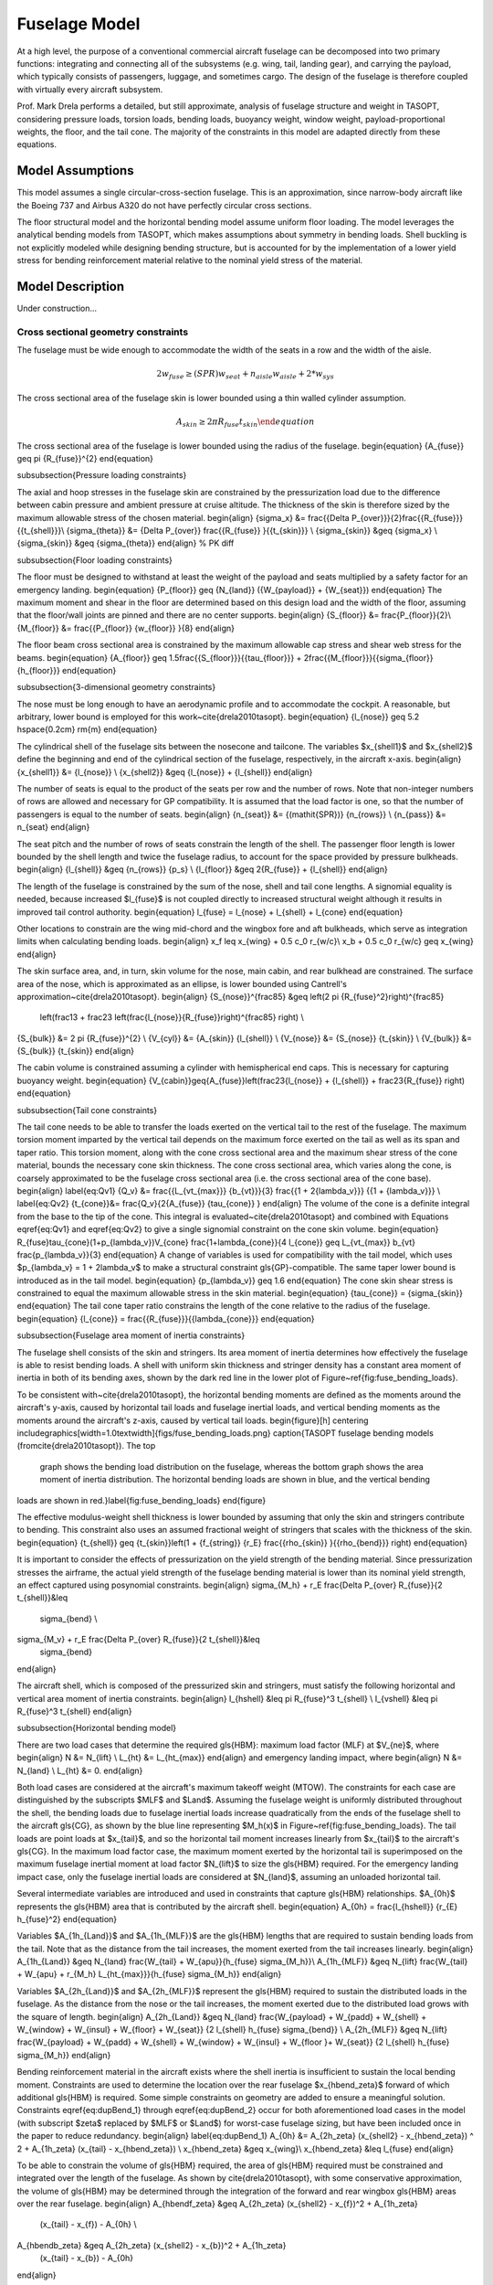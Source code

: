 Fuselage Model
**************

At a high level, the purpose of a conventional commercial aircraft fuselage can
be decomposed into two primary functions: integrating and connecting all of the
subsystems (e.g. wing, tail, landing gear), and carrying the payload, which
typically consists of passengers, luggage, and sometimes cargo. The design of
the fuselage is therefore coupled with virtually every aircraft subsystem.

Prof. Mark Drela performs a detailed, but still approximate,
analysis of fuselage structure and weight in TASOPT, considering pressure loads, torsion
loads, bending loads, buoyancy weight, window weight, payload-proportional
weights, the floor, and the tail cone. The majority of the constraints in this
model are adapted directly from these equations.

Model Assumptions
=================
This model assumes a single circular-cross-section fuselage. This is an approximation,
since narrow-body aircraft like the Boeing 737 and Airbus A320 do not have perfectly
circular cross sections.

The floor structural model and the horizontal bending model assume uniform
floor loading. The model leverages the analytical bending models from TASOPT,
which makes assumptions about symmetry in bending loads.
Shell buckling is not explicitly modeled while designing bending
structure, but is accounted for by the implementation of a lower yield stress
for bending reinforcement material relative to the nominal yield stress of the
material.

Model Description
=================

.. figure:: fuselage.pdf_tex
    :align: center
    :width: 300px
    Geometric variables of the fuselage model

.. figure:: fuse_cross_section.pdf_tex
    :align: center
    :width: 300px
    Geometric variables of the fuselage model cross-section

Under construction...

Cross sectional geometry constraints
------------------------------------

The fuselage must be wide enough to accommodate the width of the seats in a row
and the width of the aisle.

.. math::
	{2w_{fuse}} \geq (\mathit{SPR}) {w_{seat}} + n_{aisle} w_{aisle} + 2*{w_{sys}}

The cross sectional area of the fuselage skin is lower bounded using a thin
walled cylinder assumption.

.. math::
	{A_{skin}} \geq 2 \pi {R_{fuse}} {t_{skin}} \end{equation}
	
The cross sectional area of the fuselage is lower bounded using the radius of
the fuselage.
\begin{equation} {A_{fuse}} \geq \pi {R_{fuse}}^{2} \end{equation}

\subsubsection{Pressure loading constraints}

The axial and hoop stresses in the fuselage skin are constrained by the
pressurization load due to the difference between cabin pressure and ambient
pressure at cruise altitude. The thickness of the skin is therefore sized by
the maximum allowable stress of the chosen material.
\begin{align}
{\sigma_x} &= \frac{{\Delta P_{over}}}{2}\frac{{R_{fuse}}}{{t_{shell}}}\\
{\sigma_{\theta}} &= {\Delta P_{over}} \frac{{R_{fuse}} }{{t_{skin}}} \\
{\sigma_{skin}} &\geq {\sigma_x} \\
{\sigma_{skin}} &\geq {\sigma_{\theta}}
\end{align} % PK diff

\subsubsection{Floor loading constraints}

The floor must be designed to withstand at least the weight of the payload and
seats multiplied by a safety factor for an emergency landing.
\begin{equation}
{P_{floor}} \geq {N_{land}} ({W_{payload}} + {W_{seat}})
\end{equation}
The maximum moment and shear in the floor are determined based on this design
load and the width of the floor, assuming that the floor/wall joints are pinned
and there are no center supports.
\begin{align}
{S_{floor}} &= \frac{P_{floor}}{2}\\
{M_{floor}} &= \frac{{P_{floor}} {w_{floor}} }{8}
\end{align}

The floor beam cross sectional area is constrained by the maximum allowable cap
stress and shear web stress for the beams.
\begin{equation}
{A_{floor}} \geq 1.5\frac{{S_{floor}}}{{\tau_{floor}}}
+ 2\frac{{M_{floor}}}{{\sigma_{floor}} {h_{floor}}}
\end{equation}

\subsubsection{3-dimensional geometry constraints}

The nose must be long enough to have an aerodynamic profile and to accommodate
the cockpit. A reasonable, but arbitrary, lower bound is employed for this
work~\cite{drela2010tasopt}.
\begin{equation} {l_{nose}} \geq 5.2 \hspace{0.2cm} \rm{m} \end{equation}

The cylindrical shell of the fuselage sits between the nosecone and tailcone.
The variables $x_{shell1}$ and $x_{shell2}$ define the beginning and end of the
cylindrical section of the fuselage, respectively, in the aircraft x-axis.
\begin{align}
{x_{shell1}} &= {l_{nose}} \\
{x_{shell2}} &\geq {l_{nose}} + {l_{shell}}
\end{align}

The number of seats is equal to the product of the seats per row and the number
of rows. Note that non-integer numbers of rows are allowed and necessary for GP
compatibility. It is assumed that the load factor is one, so that the number of
passengers is equal to the number of seats.
\begin{align}
{n_{seat}} &= {(\mathit{SPR})} {n_{rows}} \\
{n_{pass}} &= n_{seat}
\end{align}

The seat pitch and the number of rows of seats constrain the length of the
shell. The passenger floor length is lower bounded by the shell length and
twice the fuselage radius, to account for the space provided by pressure
bulkheads.
\begin{align}
{l_{shell}} &\geq {n_{rows}} {p_s} \\
{l_{floor}} &\geq 2{R_{fuse}} + {l_{shell}}
\end{align}

The length of the fuselage is constrained by the sum of the nose, shell and tail
cone lengths. A signomial equality is needed, because increased $l_{fuse}$ is
not coupled directly to increased structural weight although it results in
improved tail control authority.
\begin{equation} l_{fuse} = l_{nose} +
l_{shell} + l_{cone} \end{equation}

Other locations to constrain are the wing mid-chord and the wingbox fore and aft
bulkheads, which serve as integration limits when calculating bending loads.
\begin{align}
x_f \leq x_{wing} + 0.5 c_0 r_{w/c}\\
x_b  + 0.5 c_0 r_{w/c} \geq x_{wing}
\end{align}

The skin surface area, and, in turn, skin volume for the nose, main cabin, and
rear bulkhead are constrained. The surface area of the nose, which is
approximated as an ellipse, is lower bounded using Cantrell's
approximation~\cite{drela2010tasopt}.
\begin{align}
{S_{nose}}^{\frac85} &\geq \left(2 \pi {R_{fuse}^2}\right)^{\frac85}
	\left(\frac13 + \frac23
	\left(\frac{l_{nose}}{R_{fuse}}\right)^{\frac85} \right) \\
{S_{bulk}} &= 2 \pi {R_{fuse}}^{2} \\
{V_{cyl}} &= {A_{skin}} {l_{shell}} \\
{V_{nose}} &= {S_{nose}} {t_{skin}} \\
{V_{bulk}} &= {S_{bulk}} {t_{skin}}
\end{align}

The cabin volume is constrained assuming a cylinder with hemispherical end
caps. This is necessary for capturing buoyancy weight.
\begin{equation}
{V_{cabin}}\geq{A_{fuse}}\left(\frac23{l_{nose}} + {l_{shell}} +
\frac23{R_{fuse}} \right)
\end{equation}

\subsubsection{Tail cone constraints}

The tail cone needs to be able to transfer the loads exerted on the vertical
tail to the rest of the fuselage. The maximum torsion moment imparted by the
vertical tail depends on the maximum force exerted on the tail as well as its
span and taper ratio.  This torsion moment, along with the cone
cross sectional area and the maximum shear stress of the cone material,
bounds the necessary cone skin thickness. The cone cross sectional area,
which varies along the cone, is coarsely approximated to be the
fuselage cross sectional area (i.e. the cross sectional area of the cone base).
\begin{align}
\label{eq:Qv1} {Q_v} &= \frac{{L_{vt_{max}}}
{b_{vt}}}{3} \frac{{1 + 2{\lambda_v}}} {{1 + {\lambda_v}}} \\
\label{eq:Qv2}
{t_{cone}}&= \frac{Q_v}{2{A_{fuse}} {\tau_{cone}} }
\end{align}
The volume of the cone is a definite integral from the base to the tip of the
cone. This integral is evaluated~\cite{drela2010tasopt} and combined with
Equations \eqref{eq:Qv1} and \eqref{eq:Qv2} to give a single signomial constraint on
the cone skin volume.
\begin{equation}
R_{fuse}\tau_{cone}(1+p_{\lambda_v})V_{cone} \frac{1+\lambda_{cone}}{4 l_{cone}}
\geq L_{vt_{max}} b_{vt} \frac{p_{\lambda_v}}{3}
\end{equation}
A change of variables is used for compatibility with the tail model, which uses
$p_{\lambda_v} = 1 + 2\lambda_v$ to make a structural constraint
\gls{GP}-compatible. The same taper lower bound is introduced as in the tail
model.
\begin{equation} {p_{\lambda_v}} \geq 1.6 \end{equation}
The cone skin shear stress is constrained to equal the maximum allowable stress
in the skin material.
\begin{equation} {\tau_{cone}} = {\sigma_{skin}} \end{equation}
The tail cone taper ratio constrains the length of the cone relative to the
radius of the fuselage.
\begin{equation}
{l_{cone}} = \frac{{R_{fuse}}}{{\lambda_{cone}}}
\end{equation}

\subsubsection{Fuselage area moment of inertia constraints}

The fuselage shell consists of the skin and stringers. Its area moment of
inertia determines how effectively the fuselage is able to resist bending
loads. A shell with uniform skin thickness and stringer density has a constant
area moment of inertia in both of its bending axes, shown by the dark red line
in the lower plot of Figure~\ref{fig:fuse_bending_loads}.

To be consistent with~\cite{drela2010tasopt}, the horizontal bending
moments are defined as the moments around the aircraft's y-axis, caused by horizontal
tail loads and fuselage inertial loads, and vertical bending moments as the moments
around the aircraft's z-axis, caused by vertical tail loads.
\begin{figure}[h]
\centering
\includegraphics[width=1.0\textwidth]{figs/fuse_bending_loads.png}
\caption{TASOPT fuselage bending models (from\cite{drela2010tasopt}). The top
	graph shows the bending load distribution on the fuselage, whereas the
	bottom graph shows the area moment of inertia distribution. The
	horizontal bending loads are shown in blue, and the vertical bending
loads are shown in red.}\label{fig:fuse_bending_loads}
\end{figure}

The effective modulus-weight shell thickness is lower bounded by assuming that
only the skin and stringers contribute to bending. This constraint also uses an
assumed fractional weight of stringers that scales with the thickness of the
skin.
\begin{equation}
{t_{shell}} \geq {t_{skin}}\left(1 + {f_{string}} {r_E}
\frac{{\rho_{skin}} }{{\rho_{bend}}} \right)
\end{equation}

It is important to consider the effects of pressurization on the yield strength
of the bending material. Since pressurization stresses the airframe, the actual
yield strength of the fuselage bending material is lower than its nominal yield
strength, an effect captured using posynomial constraints.
\begin{align}
\sigma_{M_h} + r_E \frac{\Delta P_{over} R_{fuse}}{2 t_{shell}}&\leq
	\sigma_{bend} \\
\sigma_{M_v} + r_E \frac{\Delta P_{over} R_{fuse}}{2 t_{shell}}&\leq
	\sigma_{bend}
\end{align}

The aircraft shell, which is composed of the pressurized skin and stringers,
must satisfy the following horizontal and vertical area moment of inertia
constraints.
\begin{align}
I_{hshell} &\leq \pi R_{fuse}^3 t_{shell} \\
I_{vshell} &\leq \pi R_{fuse}^3 t_{shell}
\end{align}

\subsubsection{Horizontal bending model}

There are two load cases that determine the required \gls{HBM}: maximum load
factor (MLF) at $V_{ne}$, where
\begin{align}
N &= N_{lift} \\
L_{ht} &= L_{ht_{max}}
\end{align}
and emergency landing impact, where
\begin{align}
N &= N_{land} \\
L_{ht} &= 0.
\end{align}

Both load cases are considered at the aircraft's maximum takeoff weight (MTOW).
The constraints for each case are distinguished by the subscripts $MLF$ and
$Land$. Assuming the fuselage weight is uniformly distributed
throughout the shell, the bending loads due to fuselage inertial loads increase
quadratically from the ends of the fuselage shell to the aircraft \gls{CG}, as
shown by the blue line representing $M_h(x)$ in
Figure~\ref{fig:fuse_bending_loads}. The tail loads are point loads at
$x_{tail}$, and so the horizontal tail moment increases linearly from
$x_{tail}$ to the aircraft's \gls{CG}. In the maximum load factor
case, the maximum moment exerted by the horizontal tail is superimposed on the
maximum fuselage inertial moment at load factor $N_{lift}$ to size the
\gls{HBM} required. For the emergency landing impact case, only the fuselage
inertial loads are considered at $N_{land}$, assuming an unloaded horizontal
tail.

Several intermediate variables are introduced and used in constraints that
capture \gls{HBM} relationships. $A_{0h}$ represents the \gls{HBM} area that is
contributed by the aircraft shell.
\begin{equation} A_{0h} = \frac{I_{hshell}} {r_{E} h_{fuse}^2} \end{equation}

Variables $A_{1h_{Land}}$ and $A_{1h_{MLF}}$ are the \gls{HBM} lengths that are
required to sustain bending loads from the tail. Note that as the distance from
the tail increases, the moment exerted from the tail increases linearly.
\begin{align}
A_{1h_{Land}} &\geq N_{land} \frac{W_{tail} + W_{apu}}{h_{fuse} \sigma_{M_h}}\\
A_{1h_{MLF}} &\geq N_{lift} \frac{W_{tail} + W_{apu} + r_{M_h}
L_{ht_{max}}}{h_{fuse} \sigma_{M_h}}
\end{align}

Variables $A_{2h_{Land}}$ and $A_{2h_{MLF}}$ represent the \gls{HBM} required to
sustain the distributed loads in the fuselage. As the distance from the nose or
the tail increases, the moment exerted due to the distributed load grows with
the square of length.
\begin{align}
A_{2h_{Land}} &\geq N_{land} \frac{W_{payload} + W_{padd} + W_{shell} +
W_{window} + W_{insul} + W_{floor} + W_{seat}} {2 l_{shell} h_{fuse}
\sigma_{bend}} \\
A_{2h_{MLF}} &\geq N_{lift} \frac{W_{payload} + W_{padd} + W_{shell} +
W_{window} + W_{insul} + W_{floor }+ W_{seat}} {2 l_{shell} h_{fuse}
\sigma_{M_h}}
\end{align}

Bending reinforcement material in the aircraft exists where the shell inertia is
insufficient to sustain the local bending moment. Constraints are used to
determine the location over the rear fuselage $x_{hbend_\zeta}$ forward of which
additional  \gls{HBM} is required. Some simple constraints on geometry are added
to ensure a meaningful solution.  Constraints \eqref{eq:dupBend_1} through
\eqref{eq:dupBend_2} occur for both aforementioned load cases in the model (with
subscript $\zeta$ replaced by $MLF$ or $Land$) for worst-case fuselage sizing,
but have been included once in the paper to reduce redundancy.
\begin{align}
\label{eq:dupBend_1} A_{0h} &= A_{2h_\zeta} (x_{shell2} - x_{hbend_\zeta}) ^ 2 +
A_{1h_\zeta}  (x_{tail} - x_{hbend_\zeta}) \\ x_{hbend_\zeta} &\geq x_{wing}\\ x_{hbend_\zeta}
&\leq l_{fuse}  \end{align}

To be able to constrain the volume of \gls{HBM} required, the area of \gls{HBM}
required must be constrained and integrated over the length of the fuselage. As
shown by \cite{drela2010tasopt}, with some conservative approximation, the
volume of \gls{HBM} may be determined through the integration of the forward
and rear wingbox \gls{HBM} areas over the rear fuselage.
\begin{align}
A_{hbendf_\zeta} &\geq A_{2h_\zeta} (x_{shell2} - x_{f})^2 + A_{1h_\zeta}
	(x_{tail} - x_{f}) - A_{0h} \\
A_{hbendb_\zeta} &\geq A_{2h_\zeta} (x_{shell2} - x_{b})^2 + A_{1h_\zeta}
	(x_{tail} - x_{b}) - A_{0h}
\end{align}

\gls{HBM} volumes forward, over and behind the wingbox are lower bounded by the
integration of the \gls{HBM} areas over the three fuselage sections.
\begin{align}
V_{hbend_{f}} &\geq \frac{A_{2h_\zeta}} {3} ((x_{shell2} - x_{f})^3 -
	(x_{shell2} - x_{hbend_\zeta})^3) \\
&+ \frac{A_{1h_\zeta}} {2} ((x_{tail} - x_{f})^2 - (x_{tail} -
	x_{hbend_\zeta})^2) - A_{0h} (x_{hbend_\zeta} - x_{f})\nonumber\\
V_{hbend_{b}} &\geq \frac{A_{2h_\zeta}}{3} ((x_{shell2} - x_{b})^3 -
	(x_{shell2} - x_{hbend_\zeta})^3) \\
&+ \frac{A_{1h_\zeta}}{2} ((x_{tail} - x_{b})^2 - (x_{tail} -
	x_{hbend_\zeta})^2) - A_{0h} (x_{hbend_\zeta} - x_{b}) \nonumber\\
V_{hbend_{c}} &\geq 0.5 (A_{hbendf_\zeta} + A_{hbendb_\zeta}) c_{0} r_{w/c}
\label{eq:dupBend_2}
\end{align}

The total \gls{HBM} volume is lower bounded by the sum of the volumes of
\gls{HBM} required in each fuselage section.
\begin{equation}
V_{hbend} \geq V_{hbend_{c}} + V_{hbend_{f}} + V_{hbend_{b}}
\end{equation}

\subsubsection{Vertical bending model}

The \gls{VBM} is constrained by considering the
maximum tail loads that a fuselage must sustain. The vertical bending moment,
shown in red as $M_v(x)$ in Figure~\ref{fig:fuse_bending_loads}, increases
linearly from the tail to the aircraft \gls{CG}, since the tail
lift is assumed to be a point force.

As with horizontal bending, several intermediate variables are introduced
and used in constraints that capture \gls{VBM} relationships.
$B_{1v}$ is the \gls{VBM} length required to sustain the maximum vertical tail
load $L_{vt_{max}}$.  When multiplied by the moment arm of the tail relative to
the fuselage cross-sectional location, it gives the local \gls{VBM} area
required to sustain the loads.
\begin{equation}
B_{1v} = \frac{r_{M_v} L_{vt_{max}}} {w_{fuse} \sigma_{M_{v}}}
\end{equation}

$B_{0v}$ is the equivalent \gls{VBM} area provided by the fuselage shell.
\begin{equation} {B_{0v}} = \frac{{I_{vshell}}}{{r_E} {w_{fuse}}^{2}}
\end{equation}

Since tail loads are the only vertical loads to consider, the location forward
of which additional bending material is required can be determined. $x_{vbend}$
is the location where the vertical bending moment of the inertia of the
fuselage is exactly enough to sustain the maximum vertical bending loads from
the tail, expressed by a signomial equality.
\begin{align} B_{0v} &= B_{1v} (x_{tail} - x_{vbend}) \\ x_{vbend}
&\geq x_{wing} \\ x_{vbend} &\leq l_{fuse}
\end{align}

The \gls{VBM} area required at the rear of the wingbox is lower bounded by the
tail bending moment area minus the shell vertical bending moment area.
\begin{equation}
A_{vbend_{b}} \geq B_{1v} (x_{tail} - x_{b}) - B_{0v}
\end{equation}

The vertical bending volume rear of the wingbox is then constrained by
integrating $A_{vbend}$ over the rear fuselage, which yields the following
constraint.
\begin{equation}
V_{vbend_{b}} \geq 0.5 B_{1v} ((x_{tail}-x_{b})^2 - (x_{tail} - x_{vbend})^2) -
B_{0v} (x_{vbend} - x_{b})
\end{equation}

The vertical bending volume over the wingbox is the average of the bending area
required in the front and back of the wingbox. Since no vertical bending
reinforcement is required in the forward fuselage, the resulting constraint is
simply:
\begin{equation}
V_{vbend_{c}} \geq 0.5 A_{vbend_{b}} c_{0} r_{w/c}
\end{equation}

The total vertical bending reinforcement volume is the sum of the volumes over
the wingbox and the rear fuselage.
\begin{equation}
V_{vbend} \geq V_{vbend_{b}} + V_{vbend_{c}}
\end{equation}

\subsubsection{Weight build-up constraints}

The weight of the fuselage skin is the product of the skin volumes (bulkhead,
cylindrical shell, and nosecone) and the skin density.
\begin{equation}
{W_{skin}} \geq {\rho_{skin}} {g}  \left({V_{bulk}} + {V_{cyl}}
+ {V_{nose}} \right)
\end{equation}
The weight of the fuselage shell is then constrained by accounting for the
weights of the frame, stringers, and other structural components, all of which
are assumed to scale with the weight of the skin.
\begin{equation} {W_{shell}} \geq {W_{skin}}\left(1 + {f_{fadd}} +  {f_{frame}}
+  {f_{string}} \right)
\end{equation}

The weight of the floor is lower bounded by the density of the floor beams
multiplied by the floor beam volume, in addition to an assumed weight/area
density for planking.
\begin{align}
{V_{floor}} &\geq {A_{floor}} {w_{floor}} \\
{W_{floor}}&\geq{V_{floor}}{\rho_{floor}}{g}+{W''_{floor}}{l_{floor}} {w_{floor}}
\end{align}

As with the shell, the tail cone weight is bounded using assumed proportional
weights for additional structural elements, stringers, and frames.
\begin{equation}
{W_{cone}}\geq{\rho_{cone}}{g}{V_{cone}}\left(1+{f_{fadd}}+{f_{frame}} +
f_{string}\right)
\end{equation} % PK different

The weight of the horizontal and vertical bending material is the product of
the bending material density and the \gls{HBM} and \gls{VBM} volumes required
respectively.
\begin{align}
W_{hbend} &\geq \rho_{bend} g V_{hbend} \\
W_{vbend} &\geq \rho_{bend} g V_{vbend}
\end{align}

The weight of luggage is lower bounded by a buildup of 2-checked-bag
customers, 1-checked-bag customers, and average carry-on weight.
\begin{equation}
{W_{lugg}} \geq 2{W_{checked}} {f_{lugg,2}} {n_{pass}} +
{W_{checked}} {f_{lugg,1}} {n_{pass}} + {W_{carry on}}
\end{equation}

The window and insulation weight are lower bounded using assumed weight/length
and weight/area densities respectively. It is assumed that only the passenger
compartment of the the cabin is insulated and that the passenger compartment
cross sectional area is approximately 55\% of the fuselage cross sectional
area.
\begin{align}
{W_{window}} &= {W'_{window}} {l_{shell}} \\
{W_{insul}} &\geq {W''_{insul}} \left( 0.55\left({S_{bulk}}
+ {S_{nose}} \right) + 1.1\pi{R_{fuse}} {l_{shell}} \right)
\end{align}

The APU and other payload
proportional weights are accounted for using weight fractions.
$W_{padd}$ includes flight attendants, food, galleys, toilets, furnishing, doors,
lighting, air conditioning, and in-flight entertainment systems. The total seat
weight is a product of the weight per seat and the number of seats.
\begin{align}
{W_{apu}} &= {W_{payload}} {f_{apu}} \\
{W_{padd}} &= {W_{payload}} {f_{padd}} \\
{W_{seat}} &= {W'_{seat}} {n_{seat}}
\end{align}

The effective buoyancy weight of the aircraft is constrained using a specified
cabin pressure $p_{cabin}$, the ideal gas law and the approximated cabin
volume.  A conservative approximation for the buoyancy weight that does not
subtract the ambient air density from the cabin air density is used.
\begin{align}
\rho_{cabin}&= \frac{p_{cabin}}{{R} {T_{cabin}}} \\
{W_{buoy}} &= \rho_{cabin} {g} {V_{cabin}}
\end{align}

There are two methods in the model that can be used to lower bound the payload
weight. The first is the sum of the cargo, luggage, and passenger weights
(Constraint~\eqref{eq:payload1st}).  The second is through the definition of
variable $W_{avg. pass_{total}}$, which is an average payload weight per
passenger metric (Constraint~\eqref{eq:payload2nd}). For the purposes of this
paper, the second method is used, and as a result Constraint~\eqref{eq:payload1st}
is inactive.
\begin{align}
W_{pass} &= W_{avg. pass} n_{pass} \\
{W_{payload}} &\geq {W_{cargo}} + {W_{lugg}} + {W_{pass}}\label{eq:payload1st} \\
{W_{payload}} &\geq {W_{avg. pass_{total}}} {{n_{pass}}} \label{eq:payload2nd}
\end{align}

The total weight of the fuselage is lower bounded by the sum of all of the
constituent weights. The fixed weight $W_{fix}$ incorporates pilots, cockpit
windows, cockpit seats, flight instrumentation, navigation and communication
equipment, which are expected to be roughly the same for all
aircraft~\cite{drela2010tasopt}.
\begin{align}
{W_{fuse}} &\geq {W_{apu}} + {W_{buoy}} + {W_{cone}} + {W_{floor}} + W_{hbend}
	+ W_{vbend} + {W_{insul}} \\ &+ {W_{padd}} + {W_{seat}} + {W_{shell}} +
	{W_{window}} + {W_{fix}} \nonumber
\end{align}

\subsubsection{Aerodynamic constraints}

The drag of the fuselage is constrained using $C_{D_{fuse}}$ from TASOPT, which
calculates the drag using a pseudo-axisymmetric viscous/inviscid calculation,
and scaling appropriately by fuselage dimensions and Mach number.
\begin{equation}
D_{fuse} = \frac{1}{2} \rho_{\infty} V_{\infty}^2 C_{D_{fuse}} \left( l_{fuse} R_{fuse}
\frac{M^2}{M_{fuseD}^2} \right)
\end{equation}
